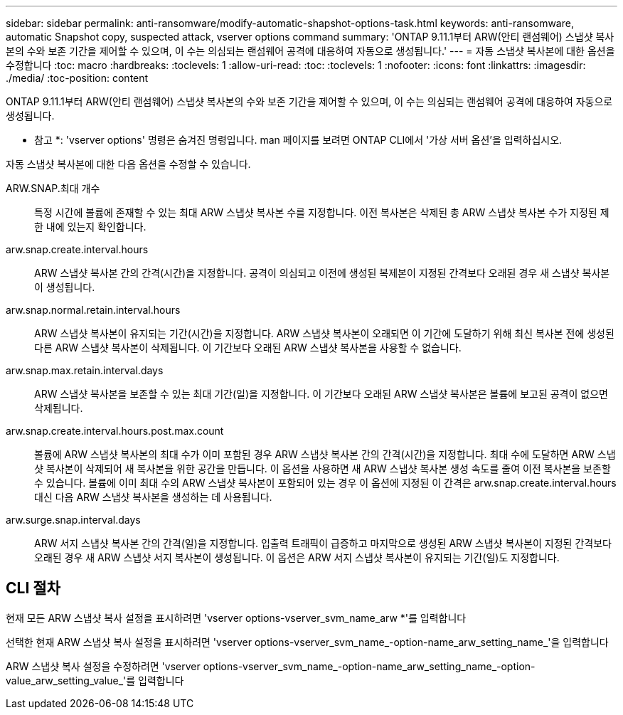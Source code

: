 ---
sidebar: sidebar 
permalink: anti-ransomware/modify-automatic-shapshot-options-task.html 
keywords: anti-ransomware, automatic Snapshot copy, suspected attack, vserver options command 
summary: 'ONTAP 9.11.1부터 ARW(안티 랜섬웨어) 스냅샷 복사본의 수와 보존 기간을 제어할 수 있으며, 이 수는 의심되는 랜섬웨어 공격에 대응하여 자동으로 생성됩니다.' 
---
= 자동 스냅샷 복사본에 대한 옵션을 수정합니다
:toc: macro
:hardbreaks:
:toclevels: 1
:allow-uri-read: 
:toc: 
:toclevels: 1
:nofooter: 
:icons: font
:linkattrs: 
:imagesdir: ./media/
:toc-position: content


[role="lead"]
ONTAP 9.11.1부터 ARW(안티 랜섬웨어) 스냅샷 복사본의 수와 보존 기간을 제어할 수 있으며, 이 수는 의심되는 랜섬웨어 공격에 대응하여 자동으로 생성됩니다.

* 참고 *: 'vserver options' 명령은 숨겨진 명령입니다. man 페이지를 보려면 ONTAP CLI에서 '가상 서버 옵션'을 입력하십시오.

자동 스냅샷 복사본에 대한 다음 옵션을 수정할 수 있습니다.

ARW.SNAP.최대 개수:: 특정 시간에 볼륨에 존재할 수 있는 최대 ARW 스냅샷 복사본 수를 지정합니다. 이전 복사본은 삭제된 총 ARW 스냅샷 복사본 수가 지정된 제한 내에 있는지 확인합니다.
arw.snap.create.interval.hours:: ARW 스냅샷 복사본 간의 간격(시간)을 지정합니다. 공격이 의심되고 이전에 생성된 복제본이 지정된 간격보다 오래된 경우 새 스냅샷 복사본이 생성됩니다.
arw.snap.normal.retain.interval.hours:: ARW 스냅샷 복사본이 유지되는 기간(시간)을 지정합니다. ARW 스냅샷 복사본이 오래되면 이 기간에 도달하기 위해 최신 복사본 전에 생성된 다른 ARW 스냅샷 복사본이 삭제됩니다. 이 기간보다 오래된 ARW 스냅샷 복사본을 사용할 수 없습니다.
arw.snap.max.retain.interval.days:: ARW 스냅샷 복사본을 보존할 수 있는 최대 기간(일)을 지정합니다. 이 기간보다 오래된 ARW 스냅샷 복사본은 볼륨에 보고된 공격이 없으면 삭제됩니다.
arw.snap.create.interval.hours.post.max.count:: 볼륨에 ARW 스냅샷 복사본의 최대 수가 이미 포함된 경우 ARW 스냅샷 복사본 간의 간격(시간)을 지정합니다. 최대 수에 도달하면 ARW 스냅샷 복사본이 삭제되어 새 복사본을 위한 공간을 만듭니다. 이 옵션을 사용하면 새 ARW 스냅샷 복사본 생성 속도를 줄여 이전 복사본을 보존할 수 있습니다. 볼륨에 이미 최대 수의 ARW 스냅샷 복사본이 포함되어 있는 경우 이 옵션에 지정된 이 간격은 arw.snap.create.interval.hours 대신 다음 ARW 스냅샷 복사본을 생성하는 데 사용됩니다.
arw.surge.snap.interval.days:: ARW 서지 스냅샷 복사본 간의 간격(일)을 지정합니다. 입출력 트래픽이 급증하고 마지막으로 생성된 ARW 스냅샷 복사본이 지정된 간격보다 오래된 경우 새 ARW 스냅샷 서지 복사본이 생성됩니다. 이 옵션은 ARW 서지 스냅샷 복사본이 유지되는 기간(일)도 지정합니다.




== CLI 절차

현재 모든 ARW 스냅샷 복사 설정을 표시하려면 'vserver options-vserver_svm_name_arw *'를 입력합니다

선택한 현재 ARW 스냅샷 복사 설정을 표시하려면 'vserver options-vserver_svm_name_-option-name_arw_setting_name_'을 입력합니다

ARW 스냅샷 복사 설정을 수정하려면 'vserver options-vserver_svm_name_-option-name_arw_setting_name_-option-value_arw_setting_value_'를 입력합니다
